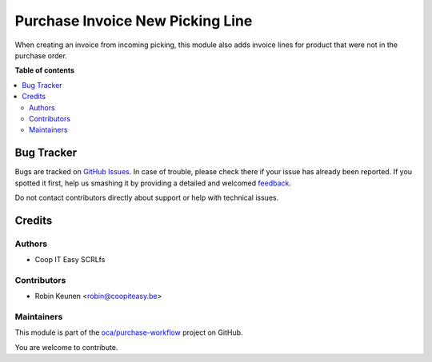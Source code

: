 =================================
Purchase Invoice New Picking Line
=================================

.. !!!!!!!!!!!!!!!!!!!!!!!!!!!!!!!!!!!!!!!!!!!!!!!!!!!!
   !! This file is generated by oca-gen-addon-readme !!
   !! changes will be overwritten.                   !!
   !!!!!!!!!!!!!!!!!!!!!!!!!!!!!!!!!!!!!!!!!!!!!!!!!!!!

.. |badge1| image:: https://img.shields.io/badge/maturity-Beta-yellow.png
    :target: https://odoo-community.org/page/development-status
    :alt: Beta
.. |badge2| image:: https://img.shields.io/badge/licence-AGPL--3-blue.png
    :target: http://www.gnu.org/licenses/agpl-3.0-standalone.html
    :alt: License: AGPL-3
.. |badge3| image:: https://img.shields.io/badge/github-oca%2Fpurchase--workflow-lightgray.png?logo=github
    :target: https://github.com/oca/purchase-workflow/tree/12.0/purchase_invoice_new_picking_line
    :alt: oca/purchase-workflow

|badge1| |badge2| |badge3| 

When creating an invoice from incoming picking,
this module also adds invoice lines for product
that were not in the purchase order.

**Table of contents**

.. contents::
   :local:

Bug Tracker
===========

Bugs are tracked on `GitHub Issues <https://github.com/oca/purchase-workflow/issues>`_.
In case of trouble, please check there if your issue has already been reported.
If you spotted it first, help us smashing it by providing a detailed and welcomed
`feedback <https://github.com/oca/purchase-workflow/issues/new?body=module:%20purchase_invoice_new_picking_line%0Aversion:%2012.0%0A%0A**Steps%20to%20reproduce**%0A-%20...%0A%0A**Current%20behavior**%0A%0A**Expected%20behavior**>`_.

Do not contact contributors directly about support or help with technical issues.

Credits
=======

Authors
~~~~~~~

* Coop IT Easy SCRLfs

Contributors
~~~~~~~~~~~~

* Robin Keunen <robin@coopiteasy.be>

Maintainers
~~~~~~~~~~~

This module is part of the `oca/purchase-workflow <https://github.com/oca/purchase-workflow/tree/12.0/purchase_invoice_new_picking_line>`_ project on GitHub.

You are welcome to contribute.
